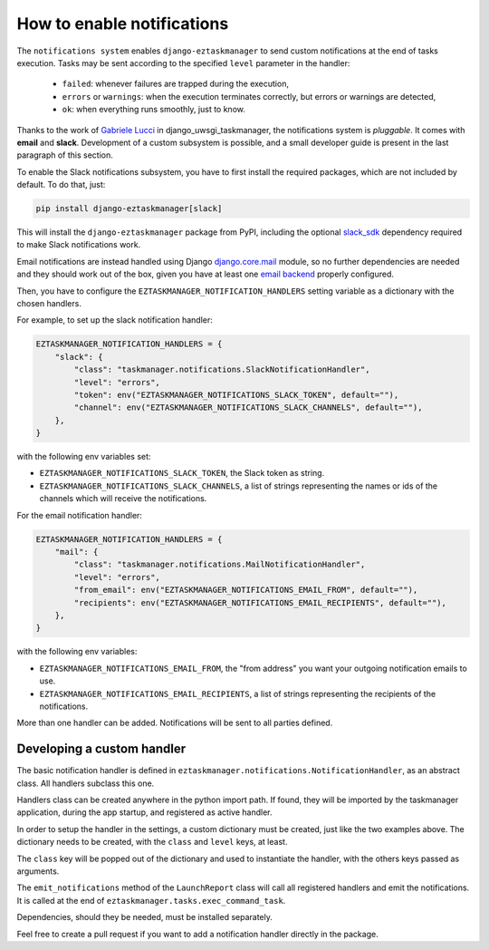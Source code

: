 .. _howto-notifications:

How to enable notifications
---------------------------

The ``notifications system`` enables ``django-eztaskmanager`` to send custom notifications
at the end of tasks execution.
Tasks may be sent according to the specified ``level`` parameter in the handler:

 - ``failed``: whenever failures are trapped during the execution,
 - ``errors`` or ``warnings``: when the execution terminates correctly, but errors or warnings are detected,
 - ``ok``: when everything runs smoothly, just to know.

Thanks to the work of `Gabriele Lucci`_ in django_uwsgi_taskmanager,
the notifications system is *pluggable*. It comes with **email** and **slack**.
Development of a custom subsystem is possible, and a small developer guide is present
in the last paragraph of this section.

.. _Gabriele Lucci: https://github.com/gabrielelucci

To enable the Slack notifications subsystem, you have to first install the
required packages, which are not included by default. To do that, just:

.. code-block:: bash

    pip install django-eztaskmanager[slack]

This will install the ``django-eztaskmanager`` package from PyPI, including the optional slack_sdk_ dependency
required to make Slack notifications work.

Email notifications are instead handled using Django `django.core.mail`_
module, so no further dependencies are needed and they should work out of the box, given you have at
least one `email backend`_ properly
configured.

Then, you have to configure the ``EZTASKMANAGER_NOTIFICATION_HANDLERS`` setting variable
as a dictionary with the chosen handlers.

For example, to set up the slack notification handler:

.. code-block:: python

    EZTASKMANAGER_NOTIFICATION_HANDLERS = {
        "slack": {
            "class": "taskmanager.notifications.SlackNotificationHandler",
            "level": "errors",
            "token": env("EZTASKMANAGER_NOTIFICATIONS_SLACK_TOKEN", default=""),
            "channel": env("EZTASKMANAGER_NOTIFICATIONS_SLACK_CHANNELS", default=""),
        },
    }

with the following env variables set:

- ``EZTASKMANAGER_NOTIFICATIONS_SLACK_TOKEN``, the Slack token as string.
- ``EZTASKMANAGER_NOTIFICATIONS_SLACK_CHANNELS``, a list of strings representing the names or ids of the channels which will receive the notifications.

For the email notification handler:

.. code-block:: python

    EZTASKMANAGER_NOTIFICATION_HANDLERS = {
        "mail": {
            "class": "taskmanager.notifications.MailNotificationHandler",
            "level": "errors",
            "from_email": env("EZTASKMANAGER_NOTIFICATIONS_EMAIL_FROM", default=""),
            "recipients": env("EZTASKMANAGER_NOTIFICATIONS_EMAIL_RECIPIENTS", default=""),
        },
    }

with the following env variables:

- ``EZTASKMANAGER_NOTIFICATIONS_EMAIL_FROM``, the "from address" you want your outgoing notification emails to use.
- ``EZTASKMANAGER_NOTIFICATIONS_EMAIL_RECIPIENTS``, a list of strings representing the recipients of the notifications.

More than one handler can be added. Notifications will be sent to all parties defined.


Developing a custom handler
===========================

The basic notification handler is defined in ``eztaskmanager.notifications.NotificationHandler``,
as an abstract class. All handlers subclass this one.

Handlers class can be created anywhere in the python import path. If found, they will be imported
by the taskmanager application, during the app startup, and registered as active handler.

In order to setup the handler in the settings, a custom dictionary must be created,
just like the two examples above. The dictionary needs to be created, with the
``class`` and ``level`` keys, at least.

The ``class`` key will be popped out of the dictionary and used to instantiate the handler,
with the others keys passed as arguments.

The ``emit_notifications`` method of the ``LaunchReport`` class will call all registered handlers and
emit the notifications.
It is called at the end of ``eztaskmanager.tasks.exec_command_task``.

Dependencies, should they be needed, must be installed separately.

Feel free to create a pull request if you want to add a notification handler directly in the package.

.. _django.core.mail: https://docs.djangoproject.com/en/5.0/topics/email/
.. _email backend: https://docs.djangoproject.com/en/5.0/topics/email/#email-backends
.. _slack_sdk: https://slack.dev/python-slack-sdk/


